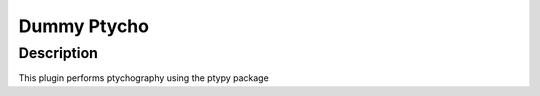 Dummy Ptycho
########################################################

Description
--------------------------

This plugin performs ptychography using the ptypy package 
